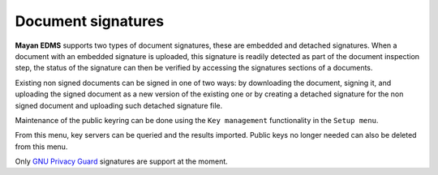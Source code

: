 ===================
Document signatures
===================

**Mayan EDMS** supports two types of document signatures, these are embedded and
detached signatures. When a document with an embedded signature is
uploaded, this signature is readily detected as part of the document
inspection step, the status of the signature can then be verified by accessing the
signatures sections of a documents.

Existing non signed documents can be signed in one of two ways:
by downloading the document, signing it, and uploading the signed document
as a new version of the existing one or by creating a detached signature for
the non signed document and uploading such detached signature file.

Maintenance of the public keyring can be done using the ``Key management``
functionality in the ``Setup menu``.

From this menu, key servers can be queried and the results imported. Public
keys no longer needed can also be deleted from this menu.

Only `GNU Privacy Guard`_ signatures are support at the moment.

.. _`GNU Privacy Guard`: www.gnupg.org/
